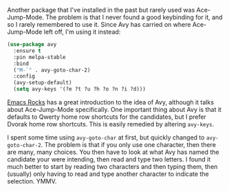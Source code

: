 Another package that I've installed in the past but rarely used was Ace-Jump-Mode. The problem is that I never found a good keybinding for it, and so I rarely remembered to use it. Since Avy has carried on where Ace-Jump-Mode left off, I'm using it instead:

#+BEGIN_SRC emacs-lisp
  (use-package avy
    :ensure t
    :pin melpa-stable
    :bind
    ("M-`" . avy-goto-char-2)
    :config
    (avy-setup-default)
    (setq avy-keys '(?e ?t ?u ?h ?o ?n ?i ?d)))
#+END_SRC

[[http://emacsrocks.com/e10.html][Emacs Rocks]] has a great introduction to the idea of Avy, although it talks about Ace-Jump-Mode specifically. One important thing about Avy is that it defaults to Qwerty home row shortcuts for the candidates, but I prefer Dvorak home row shortcuts. This is easily remedied by altering =avy-keys=.

I spent some time using =avy-goto-char= at first, but quickly changed to =avy-goto-char-2=. The problem is that if you only use one character, then there are many, many choices. You then have to look at what Avy has named the candidate your were intending, then read and type two letters. I found it much better to start by reading two characters and then typing them, then (usually) only having to read and type another character to indicate the selection. YMMV.
